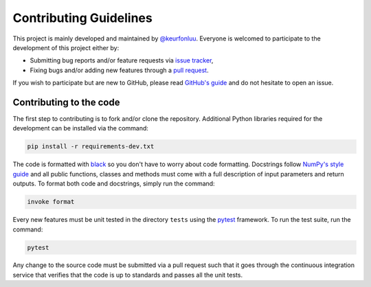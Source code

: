 Contributing Guidelines
=======================

This project is mainly developed and maintained by `@keurfonluu <https://github.com/keurfonluu>`__. Everyone is welcomed to participate to the development of this project either by:

-  Submitting bug reports and/or feature requests via `issue tracker <https://github.com/keurfonluu/bruces/issues>`__,
-  Fixing bugs and/or adding new features through a `pull request <https://github.com/keurfonluu/stochopy/pulls>`__.

If you wish to participate but are new to GitHub, please read `GitHub's guide <https://docs.github.com/en/github/collaborating-with-issues-and-pull-requests/about-pull-requests>`__ and do not hesitate to open an issue.

Contributing to the code
------------------------

The first step to contributing is to fork and/or clone the repository. Additional Python libraries required for the development can be installed via the command:

.. code:: bash

    pip install -r requirements-dev.txt

The code is formatted with `black <https://github.com/psf/black>`__ so you don't have to worry about code formatting. Docstrings follow `NumPy's style guide <https://github.com/numpy/numpy/blob/master/doc/HOWTO_DOCUMENT.rst.txt>`__ and all public functions, classes and methods must come with a full description of input parameters and return outputs. To format both code and docstrings, simply run the command:

.. code:: bash

    invoke format

Every new features must be unit tested in the directory ``tests`` using the `pytest <https://docs.pytest.org/en/stable/>`__ framework. To run the test suite, run the command:

.. code:: bash

    pytest

Any change to the source code must be submitted via a pull request such that it goes through the continuous integration service that verifies that the code is up to standards and passes all the unit tests.
